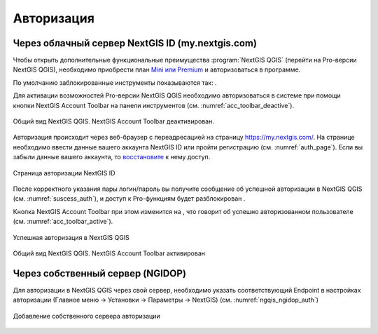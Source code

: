 .. sectionauthor:: Роман Гайнуллов <roman.gainullov@nextgis.ru>

.. _ngqgis_auth:

Авторизация
==========

Через облачный сервер NextGIS ID (my.nextgis.com)
-------------------------------------------------

Чтобы открыть дополнительные функциональные преимущества :program:`NextGIS QGIS` (перейти на Pro-версии NextGIS QGIS), 
необходимо приобрести план `Mini или Premium <http://nextgis.ru/nextgis-com/plans>`_ и авторизоваться в программе.

По умолчанию заблокированные инструменты показываются так: |blocked_tools|.

.. |blocked_tools| image:: _static/auth_ngqgis/blocked_tools.png

Для активации возможностей Pro-версии NextGIS QGIS необходимо авторизоваться в системе при помощи кнопки |not_auth|
NextGIS Account Toolbar на панели инструментов (см. :numref:`acc_toolbar_deactive`).

.. |not_auth| image:: _static/auth_ngqgis/not_auth.png

.. figure:: _static/auth_ngqgis/acc_toolbar_deactive.png
   :name: acc_toolbar_deactive
   :align: center
   :width: 25cm

   Общий вид NextGIS QGIS. NextGIS Account Toolbar деактивирован.
   
   
Авторизация происходит через веб-браузер с переадресацией на страницу https://my.nextgis.com/. 
На странице необходимо ввести данные вашего аккаунта NextGIS ID или пройти регистрацию (см. :numref:`auth_page`). 
Если вы забыли данные вашего аккаунта, то `восстановите <https://docs.nextgis.ru/docs_ngcom/source/faq_webgis.html#ngcom-change-passwords-webgis>`_ к нему доступ.

.. figure:: _static/auth_ngqgis/auth_page.png
   :name: auth_page
   :align: center
   :width: 25cm
   
   Страница авторизации NextGIS ID


После корректного указания пары логин/пароль вы получите сообщение об успешной авторизации в NextGIS QGIS (см. :numref:`suscess_auth`), 
и доступ к Pro-функциям будет разблокирован |ublocked_tools|.

.. |ublocked_tools| image:: _static/auth_ngqgis/ublocked_tools.png

Кнопка NextGIS Account Toolbar при этом изменится на  |auth|, что говорит об успешно авторизованном пользователе (см. :numref:`acc_toolbar_active`).

.. |auth| image:: _static/auth_ngqgis/auth.png


.. figure:: _static/auth_ngqgis/suscess_auth.png
   :name: suscess_auth
   :align: center
   :width: 20cm
   
   Успешная авторизация в NextGIS QGIS

.. figure:: _static/auth_ngqgis/acc_toolbar_active.png
   :name: acc_toolbar_active
   :align: center
   :width: 25cm
   
   Общий вид NextGIS QGIS. NextGIS Account Toolbar активирован
   
   
Через собственный сервер (NGIDOP)
---------------------------------

Для авторизации в NextGIS QGIS через свой сервер, необходимо указать соответствующий Endpoint в настройках авторизации (Главное меню -> Установки -> Параметры -> NextGIS) (см. :numref:`ngqis_ngidop_auth`)

.. figure:: _static/auth_ngqgis/ngqis_ngidop_auth.png
   :name: ngqis_ngidop_auth
   :align: center
   :width: 25cm
   
   Добавление собственного сервера авторизации
